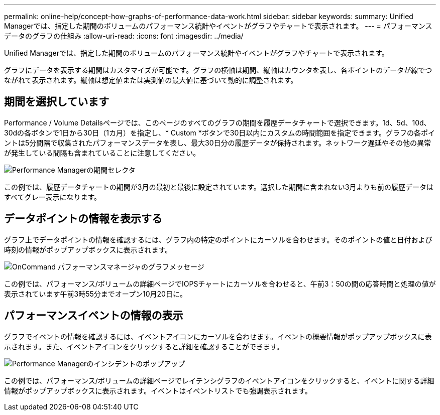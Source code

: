 ---
permalink: online-help/concept-how-graphs-of-performance-data-work.html 
sidebar: sidebar 
keywords:  
summary: Unified Managerでは、指定した期間のボリュームのパフォーマンス統計やイベントがグラフやチャートで表示されます。 
---
= パフォーマンスデータのグラフの仕組み
:allow-uri-read: 
:icons: font
:imagesdir: ../media/


[role="lead"]
Unified Managerでは、指定した期間のボリュームのパフォーマンス統計やイベントがグラフやチャートで表示されます。

グラフにデータを表示する期間はカスタマイズが可能です。グラフの横軸は期間、縦軸はカウンタを表し、各ポイントのデータが線でつながれて表示されます。縦軸は想定値または実測値の最大値に基づいて動的に調整されます。



== 期間を選択しています

Performance / Volume Detailsページでは、このページのすべてのグラフの期間を履歴データチャートで選択できます。1d、5d、10d、30dの各ボタンで1日から30日（1カ月）を指定し、* Custom *ボタンで30日以内にカスタムの時間範囲を指定できます。グラフの各ポイントは5分間隔で収集されたパフォーマンスデータを表し、最大30日分の履歴データが保持されます。ネットワーク遅延やその他の異常が発生している間隔も含まれていることに注意してください。

image::../media/opm-timeframe-selectors-jpg.gif[Performance Managerの期間セレクタ]

この例では、履歴データチャートの期間が3月の最初と最後に設定されています。選択した期間に含まれない3月よりも前の履歴データはすべてグレー表示になります。



== データポイントの情報を表示する

グラフ上でデータポイントの情報を確認するには、グラフ内の特定のポイントにカーソルを合わせます。そのポイントの値と日付および時刻の情報がポップアップボックスに表示されます。

image::../media/opm-chart-popup-png.gif[OnCommand パフォーマンスマネージャのグラフメッセージ]

この例では、パフォーマンス/ボリュームの詳細ページでIOPSチャートにカーソルを合わせると、午前3：50の間の応答時間と処理の値が表示されています午前3時55分までオープン10月20日に。



== パフォーマンスイベントの情報の表示

グラフでイベントの情報を確認するには、イベントアイコンにカーソルを合わせます。イベントの概要情報がポップアップボックスに表示されます。また、イベントアイコンをクリックすると詳細を確認することができます。

image::../media/opm-bully-volume-png.gif[Performance Managerのインシデントのポップアップ]

この例では、パフォーマンス/ボリュームの詳細ページでレイテンシグラフのイベントアイコンをクリックすると、イベントに関する詳細情報がポップアップボックスに表示されます。イベントはイベントリストでも強調表示されます。
